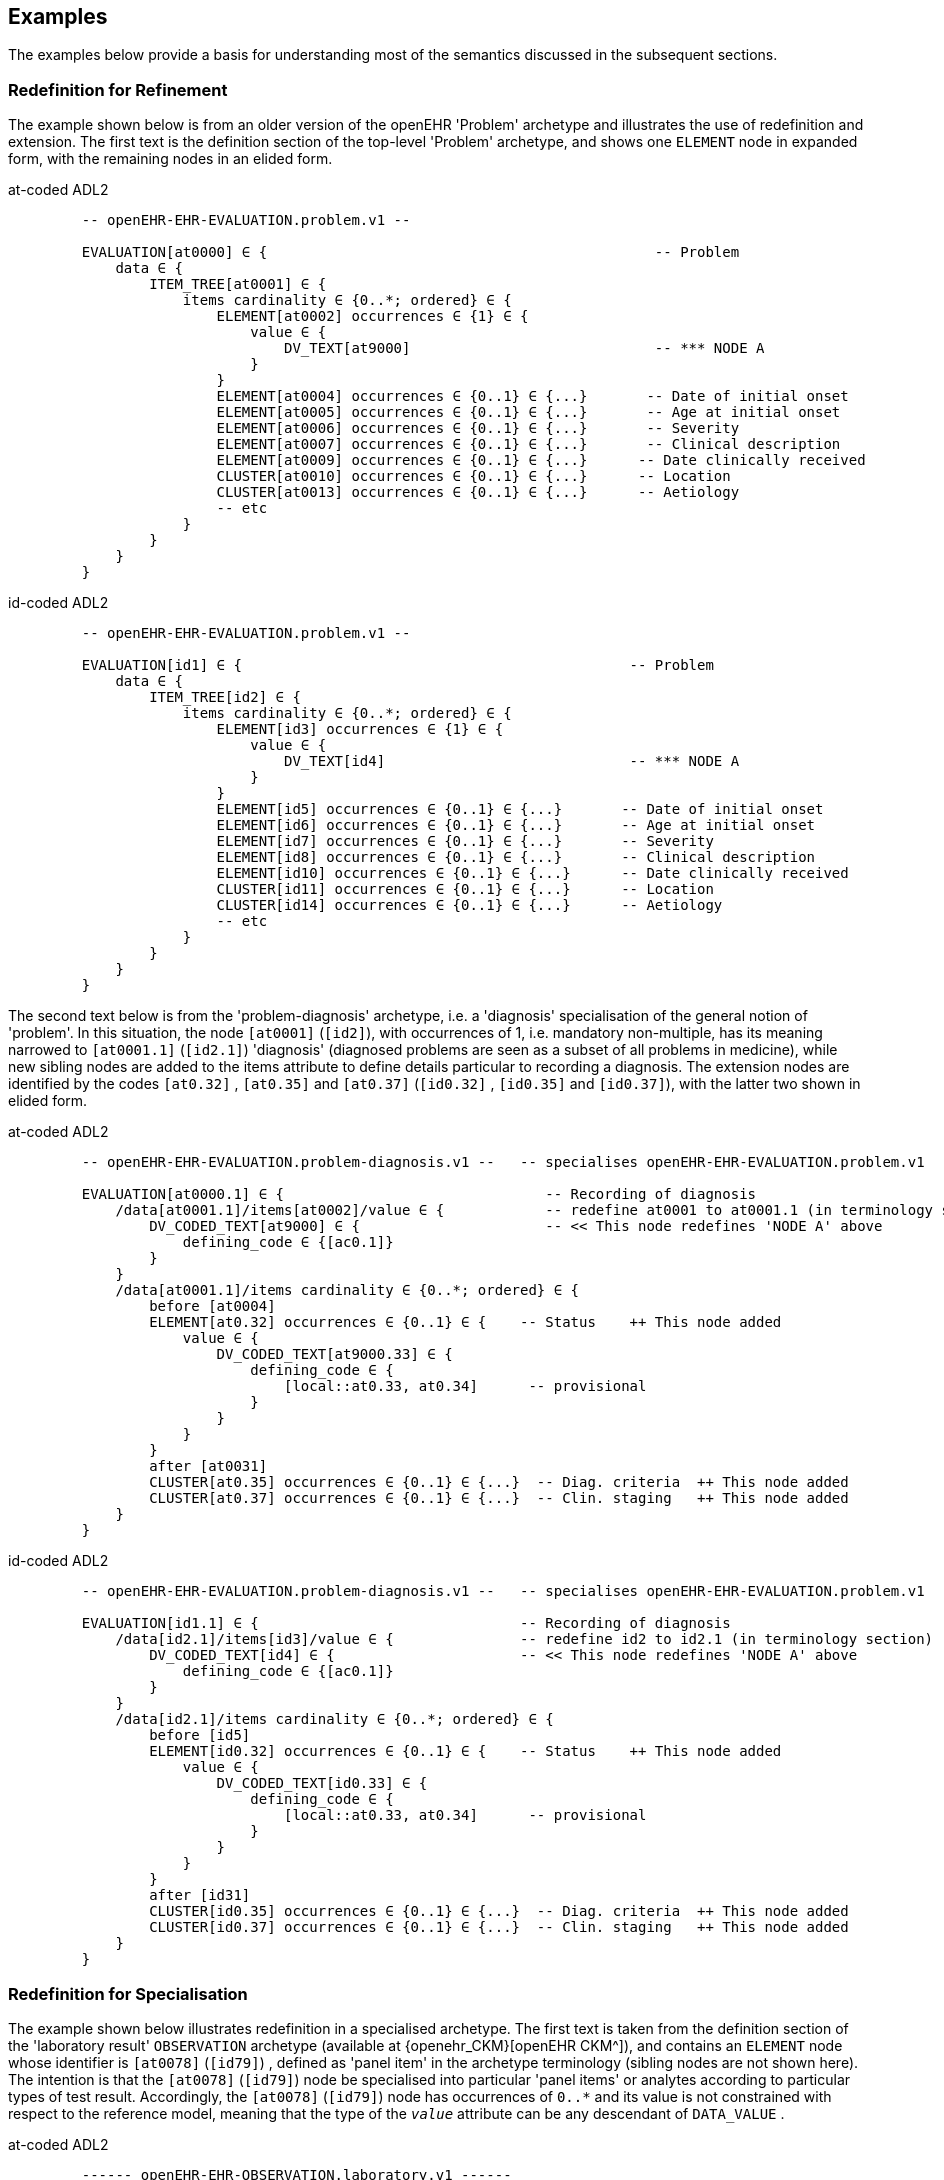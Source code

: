 == Examples

The examples below provide a basis for understanding most of the semantics discussed in the subsequent sections.

=== Redefinition for Refinement

The example shown below is from an older version of the openEHR 'Problem' archetype and illustrates the use of redefinition and extension. The first text is the definition section of the top-level 'Problem' archetype, and shows one `ELEMENT` node in expanded form, with the remaining nodes in an elided form.

[tabs,sync-group-id=adl-example]
====
at-coded ADL2::
+
[source, cadl]
--------
    -- openEHR-EHR-EVALUATION.problem.v1 --

    EVALUATION[at0000] ∈ {                                              -- Problem
        data ∈ {
            ITEM_TREE[at0001] ∈ {
                items cardinality ∈ {0..*; ordered} ∈ {
                    ELEMENT[at0002] occurrences ∈ {1} ∈ {
                        value ∈ {
                            DV_TEXT[at9000]                             -- *** NODE A
                        }
                    }
                    ELEMENT[at0004] occurrences ∈ {0..1} ∈ {...}       -- Date of initial onset
                    ELEMENT[at0005] occurrences ∈ {0..1} ∈ {...}       -- Age at initial onset
                    ELEMENT[at0006] occurrences ∈ {0..1} ∈ {...}       -- Severity
                    ELEMENT[at0007] occurrences ∈ {0..1} ∈ {...}       -- Clinical description
                    ELEMENT[at0009] occurrences ∈ {0..1} ∈ {...}      -- Date clinically received
                    CLUSTER[at0010] occurrences ∈ {0..1} ∈ {...}      -- Location
                    CLUSTER[at0013] occurrences ∈ {0..1} ∈ {...}      -- Aetiology
                    -- etc
                }
            }
        }
    }
--------

id-coded ADL2::
+
[source, cadl]
--------
    -- openEHR-EHR-EVALUATION.problem.v1 --

    EVALUATION[id1] ∈ {                                              -- Problem
        data ∈ {
            ITEM_TREE[id2] ∈ {
                items cardinality ∈ {0..*; ordered} ∈ {
                    ELEMENT[id3] occurrences ∈ {1} ∈ {
                        value ∈ {
                            DV_TEXT[id4]                             -- *** NODE A
                        }
                    }
                    ELEMENT[id5] occurrences ∈ {0..1} ∈ {...}       -- Date of initial onset
                    ELEMENT[id6] occurrences ∈ {0..1} ∈ {...}       -- Age at initial onset
                    ELEMENT[id7] occurrences ∈ {0..1} ∈ {...}       -- Severity
                    ELEMENT[id8] occurrences ∈ {0..1} ∈ {...}       -- Clinical description
                    ELEMENT[id10] occurrences ∈ {0..1} ∈ {...}      -- Date clinically received
                    CLUSTER[id11] occurrences ∈ {0..1} ∈ {...}      -- Location
                    CLUSTER[id14] occurrences ∈ {0..1} ∈ {...}      -- Aetiology
                    -- etc
                }
            }
        }
    }
--------
====

The second text below is from the 'problem-diagnosis' archetype, i.e. a 'diagnosis' specialisation of the general notion of 'problem'. In this situation, the node `[at0001]` (`[id2]`), with occurrences of 1, i.e. mandatory non-multiple, has its meaning narrowed to `[at0001.1]` (`[id2.1]`) 'diagnosis' (diagnosed problems are seen as a subset of all problems in medicine), while new sibling nodes are added to the items attribute to define details particular to recording a diagnosis. The extension nodes are identified by the codes `[at0.32]` , `[at0.35]` and `[at0.37]` (`[id0.32]` , `[id0.35]` and `[id0.37]`), with the latter two shown in elided form.

[tabs,sync-group-id=adl-example]
====
at-coded ADL2::
+
[source, cadl]
--------
    -- openEHR-EHR-EVALUATION.problem-diagnosis.v1 --   -- specialises openEHR-EHR-EVALUATION.problem.v1

    EVALUATION[at0000.1] ∈ {                               -- Recording of diagnosis
        /data[at0001.1]/items[at0002]/value ∈ {            -- redefine at0001 to at0001.1 (in terminology section)
            DV_CODED_TEXT[at9000] ∈ {                      -- << This node redefines 'NODE A' above
                defining_code ∈ {[ac0.1]}
            }
        }
        /data[at0001.1]/items cardinality ∈ {0..*; ordered} ∈ {
            before [at0004]
            ELEMENT[at0.32] occurrences ∈ {0..1} ∈ {    -- Status    ++ This node added
                value ∈ {
                    DV_CODED_TEXT[at9000.33] ∈ {
                        defining_code ∈ {
                            [local::at0.33, at0.34]      -- provisional
                        }
                    }
                }
            }
            after [at0031]
            CLUSTER[at0.35] occurrences ∈ {0..1} ∈ {...}  -- Diag. criteria  ++ This node added
            CLUSTER[at0.37] occurrences ∈ {0..1} ∈ {...}  -- Clin. staging   ++ This node added
        }
    }
--------

id-coded ADL2::
+
[source, cadl]
--------
    -- openEHR-EHR-EVALUATION.problem-diagnosis.v1 --   -- specialises openEHR-EHR-EVALUATION.problem.v1

    EVALUATION[id1.1] ∈ {                               -- Recording of diagnosis
        /data[id2.1]/items[id3]/value ∈ {               -- redefine id2 to id2.1 (in terminology section)
            DV_CODED_TEXT[id4] ∈ {                      -- << This node redefines 'NODE A' above
                defining_code ∈ {[ac0.1]}
            }
        }
        /data[id2.1]/items cardinality ∈ {0..*; ordered} ∈ {
            before [id5]
            ELEMENT[id0.32] occurrences ∈ {0..1} ∈ {    -- Status    ++ This node added
                value ∈ {
                    DV_CODED_TEXT[id0.33] ∈ {
                        defining_code ∈ {
                            [local::at0.33, at0.34]      -- provisional
                        }
                    }
                }
            }
            after [id31]
            CLUSTER[id0.35] occurrences ∈ {0..1} ∈ {...}  -- Diag. criteria  ++ This node added
            CLUSTER[id0.37] occurrences ∈ {0..1} ∈ {...}  -- Clin. staging   ++ This node added
        }
    }
--------
====


[[redefinition_for_specialisation]]
=== Redefinition for Specialisation

The example shown below illustrates redefinition in a specialised archetype. The first text is taken from the definition section of the 'laboratory result' `OBSERVATION` archetype (available at {openehr_CKM}[openEHR CKM^]), and contains an `ELEMENT` node whose identifier is `[at0078]` (`[id79]`) , defined as 'panel item' in the archetype terminology (sibling nodes are not shown here). The intention is that the `[at0078]` (`[id79]`) node be specialised into particular 'panel items' or analytes according to particular types of test result. Accordingly, the `[at0078]` (`[id79]`) node has occurrences of `0..*` and its value is not constrained with respect to the reference model, meaning that the type of the `_value_` attribute can be any descendant of `DATA_VALUE` .

[tabs,sync-group-id=adl-example]
====
at-coded ADL2::
+
[source, cadl]
--------
    ------ openEHR-EHR-OBSERVATION.laboratory.v1 ------
    OBSERVATION[at0000] ∈ {                                                       -- Laboratory Result
        data ∈ {
            HISTORY[at0001] ∈ {
                events ∈ {
                    EVENT[at0002] ∈ {                                             -- Any event
                        data ∈ {
                            ITEM_TREE[at0003] ∈ {
                                items cardinality ∈ {0..*; unordered} ∈ {
                                    CLUSTER[at0004] occurrences ∈ {1} ∈ {...}      -- Specimen
                                    ELEMENT[at0007] occurrences ∈ {0..1} ∈ {...}   -- Diagnostic services
                                    CLUSTER[at0010] occurrences ∈ {0..*} ∈ {...}  -- level 1
                                    ELEMENT[at0078] occurrences ∈ {0..*}          -- panel item
                                    ELEMENT[at0016] occurrences ∈ {0..1} ∈ {...}  -- Overall Comment
                                    CLUSTER[at0017] occurrences ∈ {0..1} ∈ {...}  -- Quality
                                    ELEMENT[at0036] occurrences ∈ {0..1} ∈ {...}  -- Multimedia rep.
                                }
                            }
                        }
                    }
                }
            }
        }
    }
--------

id-coded ADL2::
+
[source, cadl]
--------
    ------ openEHR-EHR-OBSERVATION.laboratory.v1 ------
    OBSERVATION[id1] ∈ {                                                       -- Laboratory Result
        data ∈ {
            HISTORY[id2] ∈ {
                events ∈ {
                    EVENT[id3] ∈ {                                             -- Any event
                        data ∈ {
                            ITEM_TREE[id4] ∈ {
                                items cardinality ∈ {0..*; unordered} ∈ {
                                    CLUSTER[id5] occurrences ∈ {1} ∈ {...}      -- Specimen
                                    ELEMENT[id8] occurrences ∈ {0..1} ∈ {...}   -- Diagnostic services
                                    CLUSTER[id11] occurrences ∈ {0..*} ∈ {...}  -- level 1
                                    ELEMENT[id79] occurrences ∈ {0..*}          -- panel item
                                    ELEMENT[id17] occurrences ∈ {0..1} ∈ {...}  -- Overall Comment
                                    CLUSTER[id18] occurrences ∈ {0..1} ∈ {...}  -- Quality
                                    ELEMENT[id37] occurrences ∈ {0..1} ∈ {...}  -- Multimedia rep.
                                }
                            }
                        }
                    }
                }
            }
        }
    }
--------
====

The second text, below, is a specialised version of the laboratory result archetype, defining 'thyroid function test result'.

[tabs,sync-group-id=adl-example]
====
at-coded ADL2::
+
[source, cadl]
--------
    ------ openEHR-EHR-OBSERVATION.laboratory-thyroid.v1 ------
    OBSERVATION[at0000.1] -- Thyroid function tests
        /data[at0001]/events[at0002]/data[at0003]/items ∈ {
            ELEMENT[at0078.1] occurrences ∈ {0..1} ∈ {        -- TSH
                value ∈ {
                    DV_QUANTITY[at9001.7] ∈ {
                        property ∈ {[at9000]}
                        magnitude ∈ {|0.0..100.0|}
                        units ∈ {"mIU/l"}
                    }
                }
            }
            ELEMENT[at0078.2] occurrences ∈ {0..1} ∈ {...}    -- Free Triiodothyronine (Free T3)
            ELEMENT[at0078.3] occurrences ∈ {0..1} ∈ {...}    -- Total Triiodothyronine (Total T3)
            ELEMENT[at0078.4] occurrences ∈ {0..1} ∈ {...}    -- Free thyroxine (Free T4)
            ELEMENT[at0078.5] occurrences ∈ {0..1} ∈ {...}    -- Total Thyroxine (Total T4)
            ELEMENT[at0078.6] occurrences ∈ {0..1} ∈ {...}    -- T4 loaded uptake
            ELEMENT[at0078.7] occurrences ∈ {0..1} ∈ {...}    -- Free Triiodothyronine index (Free T3 index)
            ELEMENT[at0078.8] occurrences ∈ {0..1} ∈ {...}    -- Free thyroxine index (FTI)
        }
    }
--------

id-coded ADL2::
+
[source, cadl]
--------
    ------ openEHR-EHR-OBSERVATION.laboratory-thyroid.v1 ------
    OBSERVATION[id1.1] -- Thyroid function tests
        /data[id2]/events[id3]/data[id4]/items ∈ {
            ELEMENT[id79.1] occurrences ∈ {0..1} ∈ {        -- TSH
                value ∈ {
                    DV_QUANTITY[id0.7] ∈ {
                        property ∈ {[at15]}
                        magnitude ∈ {|0.0..100.0|}
                        units ∈ {"mIU/l"}
                    }
                }
            }
            ELEMENT[id79.2] occurrences ∈ {0..1} ∈ {...}    -- Free Triiodothyronine (Free T3)
            ELEMENT[id79.3] occurrences ∈ {0..1} ∈ {...}    -- Total Triiodothyronine (Total T3)
            ELEMENT[id79.4] occurrences ∈ {0..1} ∈ {...}    -- Free thyroxine (Free T4)
            ELEMENT[id79.5] occurrences ∈ {0..1} ∈ {...}    -- Total Thyroxine (Total T4)
            ELEMENT[id79.6] occurrences ∈ {0..1} ∈ {...}    -- T4 loaded uptake
            ELEMENT[id79.7] occurrences ∈ {0..1} ∈ {...}    -- Free Triiodothyronine index (Free T3 index)
            ELEMENT[id79.8] occurrences ∈ {0..1} ∈ {...}    -- Free thyroxine index (FTI)
        }
    }
--------
====

The redefinitions include:

* a redefinition of the top-level object node identifier `[at0000]` (`[id1]`), with the specialised node identifier `[at0000.1]` (`[id1.1]`);
* eight nodes redefining the `[at0078]` (`[id79]`) node are shown, with overridden node identifiers `[at0078.1]` - `[at0078.8]` (`[id79.1]` - `[id79.8]`);
* reduced occurrences (`0..1` in each case);
* redefinition of the `_value_` attribute of each `ELEMENT` type to `DV_QUANTITY`, shown in expanded form for node `[at0078.1]` (`[id79.1]`).

Note that the original `ELEMENT[at0078]` (`ELEMENT[id79]`) node with `occurrences` of `0..*` remains a valid constraint node: the fact of specialisation does not remove it. If the intention is that the specialised nodes constitute an _exhaustive_ redefinition of the original node, the latter can be effectively removed, as described in <<_exhaustive_and_non_exhaustive_redefinition>>.

This archetype is typical of a class of specialisations that use only redefinition, due to the fact that all objects in the redefined part of the specialised version are semantically specific kinds of a general object, in this case, 'panel item'.

==== Specialisation with Cloning

In the previous example, each of the nodes with identifiers of the form `at0078.N` (`id79.N`) would be effectively copied to the flat output, since the node being redefined `at0078` (`id79`) has no sub-structure, i.e. it is a 'matches any' node. However, the general case is that the node in the parent has its own structure, typically some boilerplate nodes that would be used by any specialisation. In that case, an archetype containing nodes that specialise a node with existing structure cause a 'clone and overlay' operation. That is, to generate the flat output of the specialised archetype, the parent node is first cloned from the flat parent to the new flat output, and then the specialised node is overlaid on the cloned structure. The following example shows a parent archetype that defines a 'laboratory result' structure as a `CLUSTER` containing a number of `ELEMENT` objects, defining things like Result value, Reference range guidance and so on. The `at0001` (`id2`) Result value node is intended to be specialised.

Parent archetype:

[tabs,sync-group-id=adl-example]
====
at-coded ADL2::
+
[source, cadl]
--------
    CLUSTER[at0000] ∈ {                                         -- Laboratory test panel
        items ∈ {
            CLUSTER[at0002] ∈ {                                 -- Laboratory Result
                items ∈ {
                    ELEMENT[at0001] occurrences ∈ {0..1}        -- Result Value
                    ELEMENT[at0003] ∈ {                         -- Result Comment
                        value ∈ {
                            DV_TEXT[at9000]
                        }
                    }
                    ELEMENT[at0004] occurrences ∈ {0..1} ∈ {   -- Ref. Range Guidance
                        value ∈ {
                            DV_TEXT[at9001]
                        }
                    }
                    ELEMENT[at0005] occurrences ∈ {0..1} ∈ {   -- Result Value Status
                        value ∈ {
                            DV_CODED_TEXT[at9002] ∈ {
                                defining_code ∈ {[ac1]}
                            }
                        }
                    }
                    ELEMENT[at0006] occurrences ∈ {0..1} ∈ {   -- D/T Result Val Status
                        value ∈ {
                            DV_DATE_TIME[at9003]
                        }
                    }
                }
            }
            allow_archetype CLUSTER[at0013] ∈ {                -- Other Detail
                include
                    archetype_id/value ∈ {/.*/}
            }
        }
    }
--------

id-coded ADL2::
+
[source, cadl]
--------
    CLUSTER[id1] ∈ {                                         -- Laboratory test panel
        items ∈ {
            CLUSTER[id3] ∈ {                                 -- Laboratory Result
                items ∈ {
                    ELEMENT[id2] occurrences ∈ {0..1}        -- Result Value
                    ELEMENT[id4] ∈ {                         -- Result Comment
                        value ∈ {
                            DV_TEXT[id15]
                        }
                    }
                    ELEMENT[id5] occurrences ∈ {0..1} ∈ {   -- Ref. Range Guidance
                        value ∈ {
                            DV_TEXT[id16]
                        }
                    }
                    ELEMENT[id6] occurrences ∈ {0..1} ∈ {   -- Result Value Status
                        value ∈ {
                            DV_CODED_TEXT[id17] ∈ {
                                defining_code ∈ {[ac1]}
                            }
                        }
                    }
                    ELEMENT[id7] occurrences ∈ {0..1} ∈ {   -- D/T Result Val Status
                        value ∈ {
                            DV_DATE_TIME[id18]
                        }
                    }
                }
            }
            allow_archetype CLUSTER[id14] ∈ {                -- Other Detail
                include
                    archetype_id/value ∈ {/.*/}
            }
        }
    }
--------
====

Specialised child archetype:

[tabs,sync-group-id=adl-example]
====
at-coded ADL2::
+
[source, cadl]
--------
    CLUSTER[at0000.1] ∈ {    -- Lipid studies panel
        /items ∈ {
            CLUSTER[at0002.1] ∈ {    -- LDL Cholesterol Result
                items ∈ {
                    ELEMENT[at0001.1] ∈ {    -- LDL Cholesterol
                        value ∈ {
                            DV_QUANTITY[at9000.1] ∈ {
                                property ∈ {[at0.1]}
                                magnitude ∈ {|>=0.0|}
                                units ∈ {"mmol/l"}
                            }
                        }
                    }
                }
            }
            CLUSTER[at0002.2] ∈ {    -- HDL Cholesterol Result
                items ∈ {
                    ELEMENT[at0001.2] ∈ {    -- HDL Cholesterol
                        value ∈ {
                            DV_QUANTITY[at9000.2] ∈ {
                                property ∈ {[at0.1]}
                                magnitude ∈ {|>=0.0|}
                                units ∈ {"mmol/l"}
                            }
                        }
                    }
                }
            }
            CLUSTER[at0002.3] ∈ {...}    -- Ratio Result
            CLUSTER[at0002.4] ∈ {...}    -- Triglyceride Result
            CLUSTER[at0002.5] ∈ {        -- Total Result
                items ∈ {
                    ELEMENT[at0001.5] ∈ {    -- Total cholesterol
                        value ∈ {
                            DV_QUANTITY[at9000.5] ∈ {
                                property ∈ {[at0.1]}
                                magnitude ∈ {|>=0.0|}
                                units ∈ {"mosmol/l"}
                            }
                        }
                    }
                }
            }
            CLUSTER[at0005.6]     -- ! - Laboratory Result
        }
    }
--------

id-coded ADL2::
+
[source, cadl]
--------
    CLUSTER[id1.1] ∈ {    -- Lipid studies panel
        /items ∈ {
            CLUSTER[id3.1] ∈ {    -- LDL Cholesterol Result
                items ∈ {
                    ELEMENT[id2.1] ∈ {    -- LDL Cholesterol
                        value ∈ {
                            DV_QUANTITY[id0.1] ∈ {
                                property ∈ {[at0.1]}
                                magnitude ∈ {|>=0.0|}
                                units ∈ {"mmol/l"}
                            }
                        }
                    }
                }
            }
            CLUSTER[id3.2] ∈ {    -- HDL Cholesterol Result
                items ∈ {
                    ELEMENT[id2.2] ∈ {    -- HDL Cholesterol
                        value ∈ {
                            DV_QUANTITY[id0.2] ∈ {
                                property ∈ {[at0.1]}
                                magnitude ∈ {|>=0.0|}
                                units ∈ {"mmol/l"}
                            }
                        }
                    }
                }
            }
            CLUSTER[id3.3] ∈ {...}    -- Ratio Result
            CLUSTER[id3.4] ∈ {...}    -- Triglyceride Result
            CLUSTER[id3.5] ∈ {        -- Total Result
                items ∈ {
                    ELEMENT[id2.5] ∈ {    -- Total cholesterol
                        value ∈ {
                            DV_QUANTITY[id0.5] ∈ {
                                property ∈ {[at0.1]}
                                magnitude ∈ {|>=0.0|}
                                units ∈ {"mosmol/l"}
                            }
                        }
                    }
                }
            }
            CLUSTER[id3.6]     -- ! - Laboratory Result
        }
    }
--------
====

The flattened result consists of a number of repetitions of the entire `CLUSTER[at0002]` (`CLUSTER[id3]`) structure from the parent, corresponding to the specialisations in the child. The ADL source form is too large to show here, but the {openehr_awb}[ADL Workbench^] provides a visualisation in <<specialisation_with_cloning>>. In this figure we can see that the `CLUSTER` / `ELEMENT` overlays from the child archetype have been overlaid on clones of the `CLUSTER[id3]` structure from the parent, preserving the `at0003` , `at0004` (`id4` , `id5`) etc nodes. Elements shown in light blue are inherited; where they appear under the nodes `[at0002.1]`, `[at0002.2]` (`[id3.1]`, `[id3.2]`) etc, they are cloned from the corresponding nodes under `[at0002]` (`[id3]`).

[.text-center]
.Specialisation with Cloning
image::{images_uri}/specialisation_with_cloning.png[id=specialisation_with_cloning, align="center", width="75%"]

It can also be seen that the original `[at0002]` (`[id3]`) sub-tree remains. This can be removed if required, as described in <<_exhaustive_and_non_exhaustive_redefinition>>.

